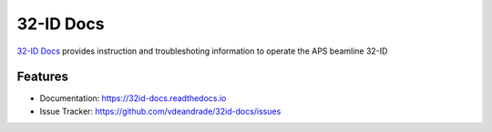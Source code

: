 32-ID Docs
==========


`32-ID Docs <https://32id-docs.readthedocs.io>`_ provides instruction and troubleshoting information to operate the APS beamline 32-ID


Features
--------

* Documentation: https://32id-docs.readthedocs.io
* Issue Tracker: https://github.com/vdeandrade/32id-docs/issues


